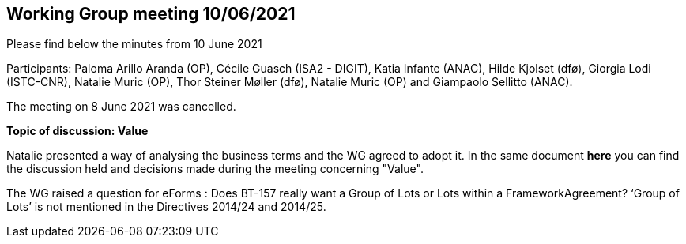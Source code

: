 == Working Group meeting 10/06/2021

Please find below the minutes from 10 June 2021

Participants: Paloma Arillo Aranda (OP), Cécile Guasch (ISA2 - DIGIT), Katia Infante (ANAC), Hilde Kjolset (dfø), Giorgia Lodi (ISTC-CNR), Natalie Muric (OP), Thor Steiner Møller (dfø), Natalie Muric (OP) and Giampaolo Sellitto (ANAC).

The meeting on 8 June 2021 was cancelled.

**Topic of discussion: Value**

Natalie presented a way of analysing the business terms and the WG agreed to adopt it.
In the same document **here** you can find the discussion held and decisions made during the meeting concerning "Value".

The WG raised a question for eForms : Does BT-157 really want a Group of Lots or Lots within a FrameworkAgreement? ‘Group of Lots’ is not mentioned in the Directives 2014/24 and 2014/25.
